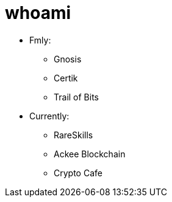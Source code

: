 # whoami

* Fmly:
** Gnosis
** Certik
** Trail of Bits
* Currently:
** RareSkills
** Ackee Blockchain
** Crypto Cafe
